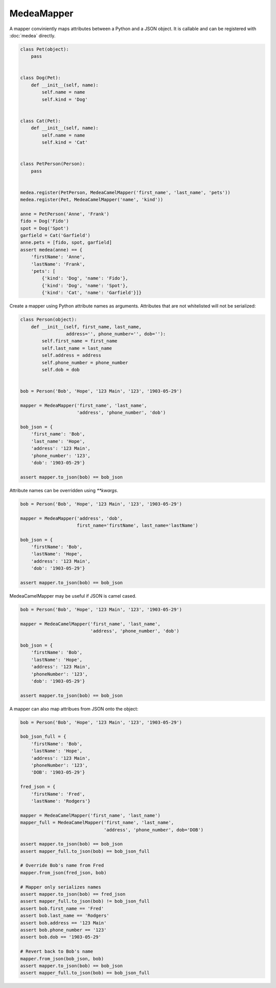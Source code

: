 MedeaMapper
===========

A mapper conviniently maps attributes between a Python and a JSON object. It is callable and
can be registered with :doc:`medea` directly.

.. code-block:: python

    class Pet(object):
        pass


    class Dog(Pet):
        def __init__(self, name):
            self.name = name
            self.kind = 'Dog'


    class Cat(Pet):
        def __init__(self, name):
            self.name = name
            self.kind = 'Cat'


    class PetPerson(Person):
        pass


    medea.register(PetPerson, MedeaCamelMapper('first_name', 'last_name', 'pets'))
    medea.register(Pet, MedeaCamelMapper('name', 'kind'))

    anne = PetPerson('Anne', 'Frank')
    fido = Dog('Fido')
    spot = Dog('Spot')
    garfield = Cat('Garfield')
    anne.pets = [fido, spot, garfield]
    assert medea(anne) == {
        'firstName': 'Anne',
        'lastName': 'Frank',
        'pets': [
            {'kind': 'Dog', 'name': 'Fido'},
            {'kind': 'Dog', 'name': 'Spot'},
            {'kind': 'Cat', 'name': 'Garfield'}]}



Create a mapper using Python attribute names as arguments.  Attributes that are
not whitelisted will not be serialized:

.. code-block:: python

    class Person(object):
        def __init__(self, first_name, last_name,
                     address='', phone_number='', dob=''):
            self.first_name = first_name
            self.last_name = last_name
            self.address = address
            self.phone_number = phone_number
            self.dob = dob


    bob = Person('Bob', 'Hope', '123 Main', '123', '1903-05-29')

    mapper = MedeaMapper('first_name', 'last_name',
                         'address', 'phone_number', 'dob')

    bob_json = {
        'first_name': 'Bob',
        'last_name': 'Hope',
        'address': '123 Main',
        'phone_number': '123',
        'dob': '1903-05-29'}

    assert mapper.to_json(bob) == bob_json

Attribute names can be overridden using `**kwargs`.

.. code-block:: python

    bob = Person('Bob', 'Hope', '123 Main', '123', '1903-05-29')

    mapper = MedeaMapper('address', 'dob',
                         first_name='firstName', last_name='lastName')

    bob_json = {
        'firstName': 'Bob',
        'lastName': 'Hope',
        'address': '123 Main',
        'dob': '1903-05-29'}

    assert mapper.to_json(bob) == bob_json

MedeaCamelMapper may be useful if JSON is camel cased.

.. code-block:: python

    bob = Person('Bob', 'Hope', '123 Main', '123', '1903-05-29')

    mapper = MedeaCamelMapper('first_name', 'last_name',
                              'address', 'phone_number', 'dob')

    bob_json = {
        'firstName': 'Bob',
        'lastName': 'Hope',
        'address': '123 Main',
        'phoneNumber': '123',
        'dob': '1903-05-29'}

    assert mapper.to_json(bob) == bob_json

A mapper can also map attribues from JSON onto the object:

.. code-block:: python

    bob = Person('Bob', 'Hope', '123 Main', '123', '1903-05-29')

    bob_json_full = {
        'firstName': 'Bob',
        'lastName': 'Hope',
        'address': '123 Main',
        'phoneNumber': '123',
        'DOB': '1903-05-29'}

    fred_json = {
        'firstName': 'Fred',
        'lastName': 'Rodgers'}

    mapper = MedeaCamelMapper('first_name', 'last_name')
    mapper_full = MedeaCamelMapper('first_name', 'last_name',
                                   'address', 'phone_number', dob='DOB')

    assert mapper.to_json(bob) == bob_json
    assert mapper_full.to_json(bob) == bob_json_full

    # Override Bob's name from Fred
    mapper.from_json(fred_json, bob)

    # Mapper only serializes names
    assert mapper.to_json(bob) == fred_json
    assert mapper_full.to_json(bob) != bob_json_full
    assert bob.first_name == 'Fred'
    assert bob.last_name == 'Rodgers'
    assert bob.address == '123 Main'
    assert bob.phone_number == '123'
    assert bob.dob == '1903-05-29'

    # Revert back to Bob's name
    mapper.from_json(bob_json, bob)
    assert mapper.to_json(bob) == bob_json
    assert mapper_full.to_json(bob) == bob_json_full


